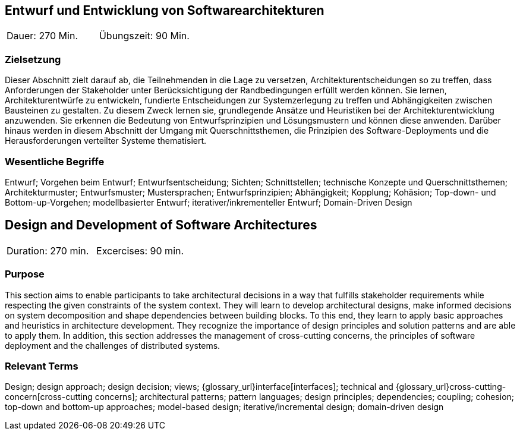 
// tag::DE[]

== Entwurf und Entwicklung von Softwarearchitekturen

|===
| Dauer: 270 Min. | Übungszeit: 90 Min.
|===

=== Zielsetzung
Dieser Abschnitt zielt darauf ab, die Teilnehmenden in die Lage zu versetzen, Architekturentscheidungen so zu treffen, dass Anforderungen der Stakeholder unter Berücksichtigung der Randbedingungen erfüllt werden können.
Sie lernen, Architekturentwürfe zu entwickeln, fundierte Entscheidungen zur Systemzerlegung zu treffen und Abhängigkeiten zwischen Bausteinen zu gestalten.
Zu diesem Zweck lernen sie, grundlegende Ansätze und Heuristiken bei der Architekturentwicklung anzuwenden.
Sie erkennen die Bedeutung von Entwurfsprinzipien und Lösungsmustern und können diese anwenden.
Darüber hinaus werden in diesem Abschnitt der Umgang mit Querschnittsthemen, die Prinzipien des Software-Deployments und die Herausforderungen verteilter Systeme thematisiert.

=== Wesentliche Begriffe

Entwurf; 
Vorgehen beim Entwurf; 
Entwurfsentscheidung; 
Sichten; 
Schnittstellen; 
technische Konzepte und Querschnittsthemen; 
Architekturmuster; 
Entwurfsmuster; 
Mustersprachen; 
Entwurfsprinzipien; 
Abhängigkeit; 
Kopplung; 
Kohäsion; 
Top-down- und Bottom-up-Vorgehen;
modellbasierter Entwurf; 
iterativer/inkrementeller Entwurf; 
Domain-Driven Design

// end::DE[]

// tag::EN[]
== Design and Development of Software Architectures

|===
| Duration: 270 min. | Excercises: 90 min.
|===

=== Purpose
This section aims to enable participants to take architectural decisions in a way that fulfills stakeholder requirements while respecting the given constraints of the system context.
They will learn to develop architectural designs, make informed decisions on system decomposition and shape dependencies between building blocks.
To this end, they learn to apply basic approaches and heuristics in architecture development.
They recognize the importance of design principles and solution patterns and are able to apply them.
In addition, this section addresses the management of cross-cutting concerns, the principles of software deployment and the challenges of distributed systems.

=== Relevant Terms
Design; design approach; design decision; views; 
{glossary_url}interface[interfaces];  
technical and 
{glossary_url}cross-cutting-concern[cross-cutting concerns];
architectural patterns; 
pattern languages; 
design principles; 
dependencies; 
coupling; 
cohesion; 
top-down and bottom-up approaches; 
model-based design; 
iterative/incremental design; 
domain-driven design

// end::EN[]
